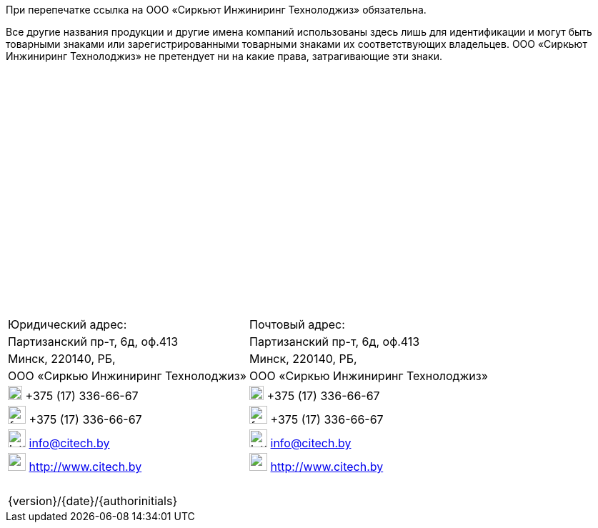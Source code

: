:imagesdir: resources/images/icons

При перепечатке ссылка на ООО «Сиркьют Инжиниринг Технолоджиз» обязательна.

Все другие названия продукции и другие имена компаний использованы здесь лишь для идентификации
и могут быть товарными знаками или зарегистрированными товарными  знаками  их  соответствующих
владельцев. ООО «Сиркьют Инжиниринг Технолоджиз» не претендует ни на какие права, затрагивающие
эти знаки.
{nbsp} +
{nbsp} +
{nbsp} +
{nbsp} +
{nbsp} +
{nbsp} +
{nbsp} +
{nbsp} +
{nbsp} +
{nbsp} +
{nbsp} +
{nbsp} +
{nbsp} +
{nbsp} +
{nbsp} +
{nbsp} +
{nbsp} +
{nbsp} +
{nbsp} +
{nbsp} +
{nbsp} +

[cols="1,1", grid=none, frame=none]
|====
<.^| Юридический адрес:                    <.^| Почтовый адрес:
<.^| Партизанский пр-т, 6д, оф.413         <.^| Партизанский пр-т, 6д, оф.413
<.^| Минск, 220140, РБ,                    <.^| Минск, 220140, РБ,
<.^| ООО «Сиркью  Инжиниринг Технолоджиз»  <.<| ООО «Сиркью  Инжиниринг Технолоджиз»
<.^| image:phone.png[width=20] +375 (17) 336-66-67   <.<| image:phone.png[width=20] +375 (17) 336-66-67
<.^| image:fax.png[width=25] +375 (17) 336-66-67     <.<| image:fax.png[width=25] +375 (17) 336-66-67
<.^| image:letter.png[width=25] info@citech.by       <.<| image:letter.png[width=25] info@citech.by
<.^| image:earth.png[width=25] http://www.citech.by  <.<| image:earth.png[width=25] http://www.citech.by
2+|
2+|
2+|
2+|
2+|
2+|
2+>|{version}/{date}/{authorinitials}
|====
